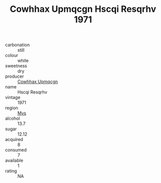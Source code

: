 :PROPERTIES:
:ID:                     3c78e758-08f6-4f7f-8562-9b92395ac7bd
:END:
#+TITLE: Cowhhax Upmqcgn Hscqi Resqrhv 1971

- carbonation :: still
- colour :: white
- sweetness :: dry
- producer :: [[id:3e62d896-76d3-4ade-b324-cd466bcc0e07][Cowhhax Upmqcgn]]
- name :: Hscqi Resqrhv
- vintage :: 1971
- region :: [[id:70da2ddd-e00b-45ae-9b26-5baf98a94d62][Mvs]]
- alcohol :: 13.7
- sugar :: 12.12
- acquired :: 8
- consumed :: 7
- available :: 1
- rating :: NA


